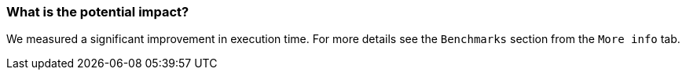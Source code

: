 === What is the potential impact?

We measured a significant improvement in execution time. For more details see the `Benchmarks` section from the `More info` tab.
